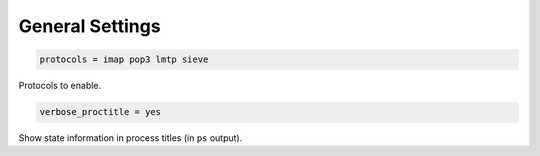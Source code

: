 .. _general_settings:

=======================
 General Settings
=======================

.. code-block:: none

   protocols = imap pop3 lmtp sieve

Protocols to enable.

.. code-block:: none

   verbose_proctitle = yes

Show state information in process titles (in ``ps`` output).

